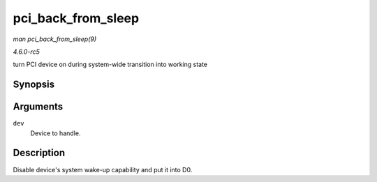 .. -*- coding: utf-8; mode: rst -*-

.. _API-pci-back-from-sleep:

===================
pci_back_from_sleep
===================

*man pci_back_from_sleep(9)*

*4.6.0-rc5*

turn PCI device on during system-wide transition into working state


Synopsis
========

.. c:function:: int pci_back_from_sleep( struct pci_dev * dev )

Arguments
=========

``dev``
    Device to handle.


Description
===========

Disable device's system wake-up capability and put it into D0.


.. ------------------------------------------------------------------------------
.. This file was automatically converted from DocBook-XML with the dbxml
.. library (https://github.com/return42/sphkerneldoc). The origin XML comes
.. from the linux kernel, refer to:
..
.. * https://github.com/torvalds/linux/tree/master/Documentation/DocBook
.. ------------------------------------------------------------------------------
